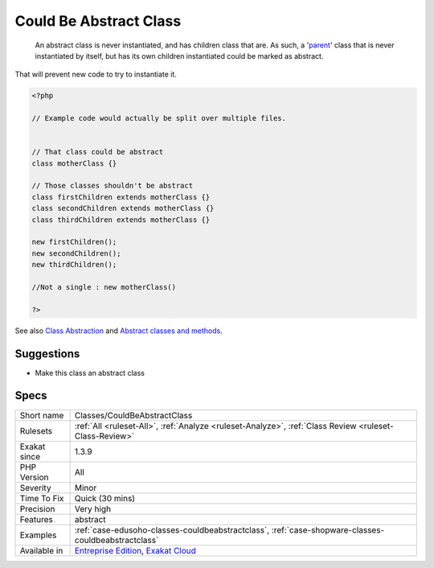 .. _classes-couldbeabstractclass:

.. _could-be-abstract-class:

Could Be Abstract Class
+++++++++++++++++++++++

  An abstract class is never instantiated, and has children class that are. As such, a '`parent <https://www.php.net/manual/en/language.oop5.paamayim-nekudotayim.php>`_' class that is never instantiated by itself, but has its own children instantiated could be marked as abstract. 

That will prevent new code to try to instantiate it.

.. code-block:: php
   
   <?php
   
   // Example code would actually be split over multiple files.
   
   
   // That class could be abstract
   class motherClass {}
   
   // Those classes shouldn't be abstract
   class firstChildren extends motherClass {}
   class secondChildren extends motherClass {}
   class thirdChildren extends motherClass {}
   
   new firstChildren();
   new secondChildren();
   new thirdChildren();
   
   //Not a single : new motherClass()
   
   ?>

See also `Class Abstraction <https://www.php.net/abstract>`_ and `Abstract classes and methods <https://phpenthusiast.com/object-oriented-php-tutorials/abstract-classes-and-methods>`_.


Suggestions
___________

* Make this class an abstract class




Specs
_____

+--------------+-------------------------------------------------------------------------------------------------------------------------+
| Short name   | Classes/CouldBeAbstractClass                                                                                            |
+--------------+-------------------------------------------------------------------------------------------------------------------------+
| Rulesets     | :ref:`All <ruleset-All>`, :ref:`Analyze <ruleset-Analyze>`, :ref:`Class Review <ruleset-Class-Review>`                  |
+--------------+-------------------------------------------------------------------------------------------------------------------------+
| Exakat since | 1.3.9                                                                                                                   |
+--------------+-------------------------------------------------------------------------------------------------------------------------+
| PHP Version  | All                                                                                                                     |
+--------------+-------------------------------------------------------------------------------------------------------------------------+
| Severity     | Minor                                                                                                                   |
+--------------+-------------------------------------------------------------------------------------------------------------------------+
| Time To Fix  | Quick (30 mins)                                                                                                         |
+--------------+-------------------------------------------------------------------------------------------------------------------------+
| Precision    | Very high                                                                                                               |
+--------------+-------------------------------------------------------------------------------------------------------------------------+
| Features     | abstract                                                                                                                |
+--------------+-------------------------------------------------------------------------------------------------------------------------+
| Examples     | :ref:`case-edusoho-classes-couldbeabstractclass`, :ref:`case-shopware-classes-couldbeabstractclass`                     |
+--------------+-------------------------------------------------------------------------------------------------------------------------+
| Available in | `Entreprise Edition <https://www.exakat.io/entreprise-edition>`_, `Exakat Cloud <https://www.exakat.io/exakat-cloud/>`_ |
+--------------+-------------------------------------------------------------------------------------------------------------------------+


